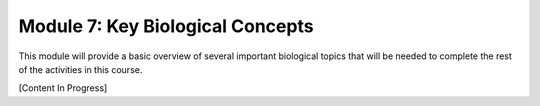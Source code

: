 Module 7: Key Biological Concepts
=================================

This module will provide a basic overview of several important biological topics that will be needed to complete the rest of the activities in this course.

[Content In Progress]